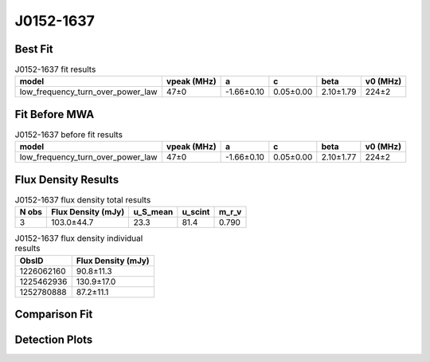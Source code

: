 .. _J0152-1637:
J0152-1637
==========

Best Fit
--------
.. image:: best_fits/J0152-1637_fit.png
  :width: 800

.. csv-table:: J0152-1637 fit results
   :header: "model","vpeak (MHz)","a","c","beta","v0 (MHz)"

   "low_frequency_turn_over_power_law","47±0","-1.66±0.10","0.05±0.00","2.10±1.79","224±2"

Fit Before MWA
--------------

.. csv-table:: J0152-1637 before fit results
   :header: "model","vpeak (MHz)","a","c","beta","v0 (MHz)"

   "low_frequency_turn_over_power_law","47±0","-1.66±0.10","0.05±0.00","2.10±1.77","224±2"


Flux Density Results
--------------------
.. csv-table:: J0152-1637 flux density total results
   :header: "N obs", "Flux Density (mJy)", "u_S_mean", "u_scint", "m_r_v"

   "3",  "103.0±44.7", "23.3", "81.4", "0.790"

.. csv-table:: J0152-1637 flux density individual results
   :header: "ObsID", "Flux Density (mJy)"

    "1226062160", "90.8±11.3"
    "1225462936", "130.9±17.0"
    "1252780888", "87.2±11.1"

Comparison Fit
--------------
.. image:: comparison_fits/J0152-1637_comparison_fit.png
  :width: 800

Detection Plots
---------------

.. image:: detection_plots/pf_1226062160_J0152-1637_01:52:10.85_-16:37:53.64_b1024_832.77ms_Cand.pfd.png
  :width: 800

.. image:: on_pulse_plots/1226062160_J0152-1637_1024_bins_gaussian_components.png
  :width: 800
.. image:: detection_plots/1225462936_J0152-1637.prepfold.png
  :width: 800

.. image:: on_pulse_plots/1225462936_J0152-1637_1024_bins_gaussian_components.png
  :width: 800
.. image:: detection_plots/1252780888_J0152-1637.prepfold.png
  :width: 800

.. image:: on_pulse_plots/1252780888_J0152-1637_1024_bins_gaussian_components.png
  :width: 800